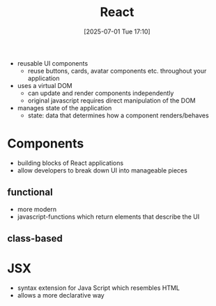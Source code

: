 :PROPERTIES:
:ID:       b66176f0-093e-418e-9689-b963e03602bf
:END:
#+title: React
#+date: [2025-07-01 Tue 17:10]
#+startup: overview

- reusable UI components
  - reuse buttons, cards, avatar components etc. throughout your application

- uses a virtual DOM
  - can update and render components independently
  - original javascript requires direct manipulation of the DOM

- manages state of the application
  - state: data that determines how a component renders/behaves

* Components
- building blocks of React applications
- allow developers to break down UI into manageable pieces
** functional
- more modern
- javascript-functions which return elements that describe the UI
** class-based
* JSX
- syntax extension for Java Script which resembles HTML
- allows a more declarative way
